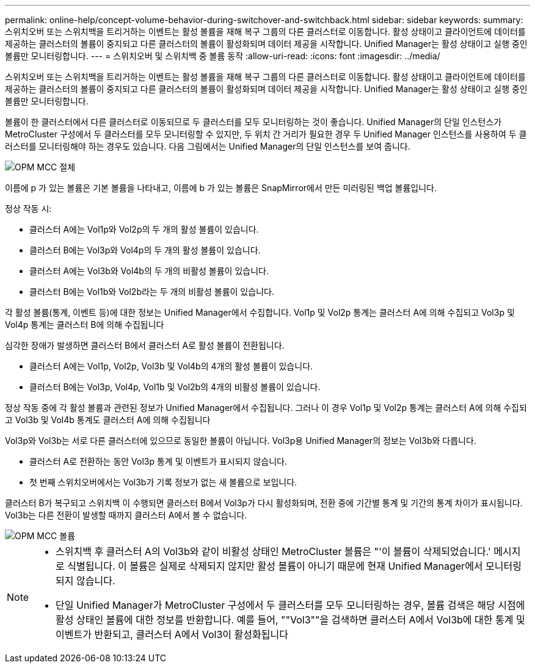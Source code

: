---
permalink: online-help/concept-volume-behavior-during-switchover-and-switchback.html 
sidebar: sidebar 
keywords:  
summary: 스위치오버 또는 스위치백을 트리거하는 이벤트는 활성 볼륨을 재해 복구 그룹의 다른 클러스터로 이동합니다. 활성 상태이고 클라이언트에 데이터를 제공하는 클러스터의 볼륨이 중지되고 다른 클러스터의 볼륨이 활성화되며 데이터 제공을 시작합니다. Unified Manager는 활성 상태이고 실행 중인 볼륨만 모니터링합니다. 
---
= 스위치오버 및 스위치백 중 볼륨 동작
:allow-uri-read: 
:icons: font
:imagesdir: ../media/


[role="lead"]
스위치오버 또는 스위치백을 트리거하는 이벤트는 활성 볼륨을 재해 복구 그룹의 다른 클러스터로 이동합니다. 활성 상태이고 클라이언트에 데이터를 제공하는 클러스터의 볼륨이 중지되고 다른 클러스터의 볼륨이 활성화되며 데이터 제공을 시작합니다. Unified Manager는 활성 상태이고 실행 중인 볼륨만 모니터링합니다.

볼륨이 한 클러스터에서 다른 클러스터로 이동되므로 두 클러스터를 모두 모니터링하는 것이 좋습니다. Unified Manager의 단일 인스턴스가 MetroCluster 구성에서 두 클러스터를 모두 모니터링할 수 있지만, 두 위치 간 거리가 필요한 경우 두 Unified Manager 인스턴스를 사용하여 두 클러스터를 모니터링해야 하는 경우도 있습니다. 다음 그림에서는 Unified Manager의 단일 인스턴스를 보여 줍니다.

image::../media/opm-mcc-switchover.gif[OPM MCC 절체]

이름에 p 가 있는 볼륨은 기본 볼륨을 나타내고, 이름에 b 가 있는 볼륨은 SnapMirror에서 만든 미러링된 백업 볼륨입니다.

정상 작동 시:

* 클러스터 A에는 Vol1p와 Vol2p의 두 개의 활성 볼륨이 있습니다.
* 클러스터 B에는 Vol3p와 Vol4p의 두 개의 활성 볼륨이 있습니다.
* 클러스터 A에는 Vol3b와 Vol4b의 두 개의 비활성 볼륨이 있습니다.
* 클러스터 B에는 Vol1b와 Vol2b라는 두 개의 비활성 볼륨이 있습니다.


각 활성 볼륨(통계, 이벤트 등)에 대한 정보는 Unified Manager에서 수집합니다. Vol1p 및 Vol2p 통계는 클러스터 A에 의해 수집되고 Vol3p 및 Vol4p 통계는 클러스터 B에 의해 수집됩니다

심각한 장애가 발생하면 클러스터 B에서 클러스터 A로 활성 볼륨이 전환됩니다.

* 클러스터 A에는 Vol1p, Vol2p, Vol3b 및 Vol4b의 4개의 활성 볼륨이 있습니다.
* 클러스터 B에는 Vol3p, Vol4p, Vol1b 및 Vol2b의 4개의 비활성 볼륨이 있습니다.


정상 작동 중에 각 활성 볼륨과 관련된 정보가 Unified Manager에서 수집됩니다. 그러나 이 경우 Vol1p 및 Vol2p 통계는 클러스터 A에 의해 수집되고 Vol3b 및 Vol4b 통계도 클러스터 A에 의해 수집됩니다

Vol3p와 Vol3b는 서로 다른 클러스터에 있으므로 동일한 볼륨이 아닙니다. Vol3p용 Unified Manager의 정보는 Vol3b와 다릅니다.

* 클러스터 A로 전환하는 동안 Vol3p 통계 및 이벤트가 표시되지 않습니다.
* 첫 번째 스위치오버에서는 Vol3b가 기록 정보가 없는 새 볼륨으로 보입니다.


클러스터 B가 복구되고 스위치백 이 수행되면 클러스터 B에서 Vol3p가 다시 활성화되며, 전환 중에 기간별 통계 및 기간의 통계 차이가 표시됩니다. Vol3b는 다른 전환이 발생할 때까지 클러스터 A에서 볼 수 없습니다.

image::../media/opm-mcc-volumes.gif[OPM MCC 볼륨]

[NOTE]
====
* 스위치백 후 클러스터 A의 Vol3b와 같이 비활성 상태인 MetroCluster 볼륨은 "'이 볼륨이 삭제되었습니다.' 메시지로 식별됩니다. 이 볼륨은 실제로 삭제되지 않지만 활성 볼륨이 아니기 때문에 현재 Unified Manager에서 모니터링되지 않습니다.
* 단일 Unified Manager가 MetroCluster 구성에서 두 클러스터를 모두 모니터링하는 경우, 볼륨 검색은 해당 시점에 활성 상태인 볼륨에 대한 정보를 반환합니다. 예를 들어, ""Vol3""을 검색하면 클러스터 A에서 Vol3b에 대한 통계 및 이벤트가 반환되고, 클러스터 A에서 Vol3이 활성화됩니다


====